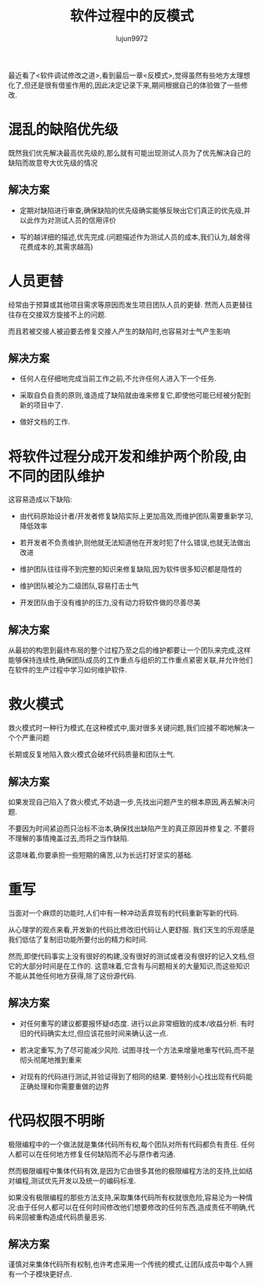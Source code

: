 #+TITLE: 软件过程中的反模式
#+AUTHOR: lujun9972
#+OPTIONS: ^:{}

最近看了<软件调试修改之道>,看到最后一章<反模式>,觉得虽然有些地方太理想化了,但还是很有借鉴作用的,因此决定记录下来,期间根据自己的体验做了一些修改. 

* 混乱的缺陷优先级

  既然我们优先解决最高优先级的,那么就有可能出现测试人员为了优先解决自己的缺陷而故意夸大优先级的情况

** 解决方案

   * 定期对缺陷进行审查,确保缺陷的优先级确实能够反映出它们真正的优先级,并以此作为对测试人员的信用评价

   * 写的越详细的描述,优先完成.(问题描述作为测试人员的成本,我们认为,越舍得花费成本的,其需求越高)

* 人员更替

  经常由于预算或其他项目需求等原因而发生项目团队人员的更替. 然而人员更替往往存在交接双方旋接不上的问题.
  
  而且若被交接人被迫要去修复交接人产生的缺陷时,也容易对士气产生影响

** 解决方案

   * 任何人在仔细地完成当前工作之前,不允许任何人进入下一个任务.

   * 采取自负自责的原则,谁造成了缺陷就由谁来修复它,即使他可能已经被分配到新的项目中了.

   * 做好文档的工作.

* 将软件过程分成开发和维护两个阶段,由不同的团队维护

  这容易造成以下缺陷:

  * 由代码原始设计者/开发者修复缺陷实际上更加高效,而维护团队需要重新学习,降低效率

  * 若开发者不负责维护,则他就无法知道他在开发时犯了什么错误,也就无法做出改进

  * 维护团队往往得不到完整的知识来修复缺陷,因为软件很多知识都是隐性的

  * 维护团队被沦为二级团队,容易打击士气

  * 开发团队由于没有维护的压力,没有动力将软件做的尽善尽美

** 解决方案

   从最初的构思到最终布局的整个过程乃至之后的维护都要让一个团队来完成,这样能够保持连续性,确保团队成员的工作重点与组织的工作重点紧密关联,并允许他们在软件的生产过程中学习如何维护软件.

* 救火模式

  救火模式时一种行为模式,在这种模式中,面对很多关键问题,我们应接不暇地解决一个个严重问题

  长期或反复地陷入救火模式会破坏代码质量和团队士气.

** 解决方案

   如果发现自己陷入了救火模式,不妨退一步,先找出问题产生的根本原因,再去解决问题.

   不要因为时间紧迫而只治标不治本,确保找出缺陷产生的真正原因并修复之. 不要将不理解的事情掩盖过去,而将之当作缺陷.

   这意味着,你要承担一些短期的痛苦,以为长远打好坚实的基础.

* 重写

  当面对一个麻烦的功能时,人们中有一种冲动丢弃现有的代码重新写新的代码.

  从心理学的观点来看,开发新的代码比修改旧代码让人更舒服. 我们天生的乐观感是我们低估了复制旧功能所要付出的精力和时间.

  然而,即使代码事实上没有很好的构建,没有很好的测试或者没有很好的记入文档,但它的大部分时间是在工作的. 这意味着,它含有与问题相关的大量知识,而这些知识不能从其他任何地方获得,除了这份源代码.

** 解决方案

   * 对任何重写的建议都要报怀疑d态度. 进行以此非常细致的成本/收益分析. 有时旧的代码确实太烂,但应该花些时间来确认这一点.

   * 若决定重写,为了尽可能减少风险. 试图寻找一个方法来增量地重写代码,而不是彻头彻尾地推到重来

   * 对现有的代码进行测试,并验证得到了相同的结果. 要特别小心找出现有代码能正确处理和你需要重做的边界

* 代码权限不明晰

  极限编程中的一个做法就是集体代码所有权,每个团队对所有代码都负有责任. 任何人都可以在任何地方修复任何缺陷而不必与原作者沟通.

  然而极限编程中集体代码有效,是因为它由很多其他的极限编程方法的支持,比如结对编程,测试优先开发以及统一的编码标准.

  如果没有极限编程的那些方法支持,采取集体代码所有权就很危险,容易沦为一种情况:由于任何人都可以在任何时间修改他们想要修改的任何东西,造成责任不明确,代码来回被重构造成代码质量恶劣.

** 解决方案

   谨慎对来集体代码所有权制,也许考虑采用一个传统的模式,让团队成员中每个人拥有一个子模块更好点.
